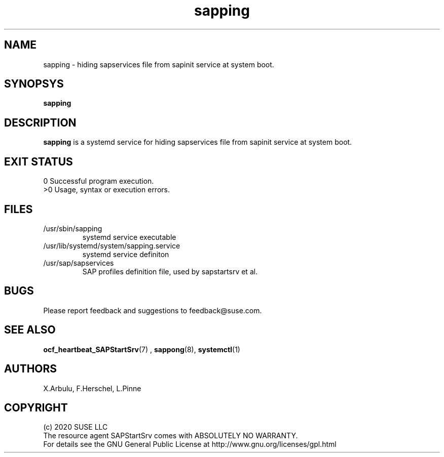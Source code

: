 .\" Version: 2020-11-26 18_00
.\"
.TH sapping 8 "26 11 2020" "" "sapstartsrv-resource-agents"
.\"
.SH NAME
sapping \- hiding sapservices file from sapinit service at system boot.
.PP
.\"
.SH SYNOPSYS
\fBsapping\fP
.PP
.\"
.SH DESCRIPTION
\fBsapping\fP is a systemd service for  hiding sapservices file from sapinit service at system boot.
.\" TODO
.PP
.\"
.SH EXIT STATUS
0 Successful program execution.
.br
>0 Usage, syntax or execution errors.
.PP
.\"
.SH FILES
.TP
/usr/sbin/sapping
systemd service executable 
.TP
/usr/lib/systemd/system/sapping.service
systemd service definiton
.TP
/usr/sap/sapservices
SAP profiles definition file, used by sapstartsrv et al.
.PP
.\"
.SH BUGS
Please report feedback and suggestions to feedback@suse.com.
.PP
.\"
.SH SEE ALSO
\fBocf_heartbeat_SAPStartSrv\fP(7) , \fBsappong\fP(8),  \fBsystemctl\fP(1)
.PP
.\"
.SH AUTHORS
X.Arbulu, F.Herschel, L.Pinne
.PP
.\"
.SH COPYRIGHT
.br
(c) 2020 SUSE LLC
.br
The resource agent SAPStartSrv comes with ABSOLUTELY NO WARRANTY.
.br
For details see the GNU General Public License at
http://www.gnu.org/licenses/gpl.html
.\"
